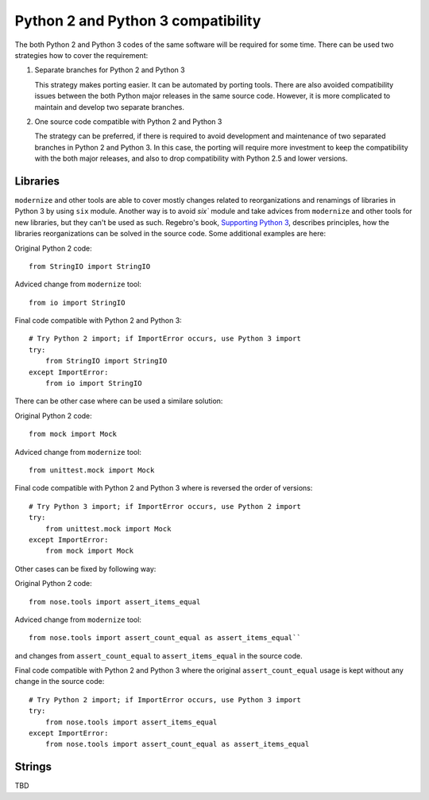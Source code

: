 Python 2 and Python 3 compatibility
===================================

The both Python 2 and Python 3 codes of the same software will be required for some time. There can be used two strategies how to cover the requirement:

1. Separate branches for Python 2 and Python 3

   This strategy makes porting easier. It can be automated by porting tools. There are also avoided compatibility issues between the both Python major releases in the same source code. However, it is more complicated to maintain and develop two separate branches.

2. One source code compatible with Python 2 and Python 3

   The strategy can be preferred, if there is required to avoid development and maintenance of two separated branches in Python 2 and Python 3. In this case, the porting will require more investment to keep the compatibility with the both major releases, and also to drop compatibility with Python 2.5 and lower versions.


Libraries
---------

``modernize`` and other tools are able to cover mostly changes related to reorganizations and renamings of libraries in Python 3 by using ``six`` module. Another way is to avoid `six`` module and take advices from ``modernize`` and other tools for new libraries, but they can't be used as such. Regebro's book, `Supporting Python 3 <http://python3porting.com/stdlib.html>`_, describes principles, how the libraries reorganizations can be solved in the source code. Some additional examples are here:

Original Python 2 code::

    from StringIO import StringIO

Adviced change from ``modernize`` tool::

    from io import StringIO

Final code compatible with Python 2 and Python 3::

    # Try Python 2 import; if ImportError occurs, use Python 3 import
    try:
        from StringIO import StringIO
    except ImportError:
        from io import StringIO

There can be other case where can be used a similare solution:

Original Python 2 code::

    from mock import Mock

Adviced change from ``modernize`` tool::

    from unittest.mock import Mock

Final code compatible with Python 2 and Python 3 where is reversed the order of versions::

    # Try Python 3 import; if ImportError occurs, use Python 2 import
    try:
        from unittest.mock import Mock
    except ImportError:
        from mock import Mock

Other cases can be fixed by following way:

Original Python 2 code::

    from nose.tools import assert_items_equal

Adviced change from ``modernize`` tool::

    from nose.tools import assert_count_equal as assert_items_equal``

and changes from ``assert_count_equal`` to ``assert_items_equal`` in the source code.

Final code compatible with Python 2 and Python 3 where the original ``assert_count_equal`` usage is kept without any change in the source code::

    # Try Python 2 import; if ImportError occurs, use Python 3 import
    try:
        from nose.tools import assert_items_equal
    except ImportError:
        from nose.tools import assert_count_equal as assert_items_equal


Strings
-------

TBD

